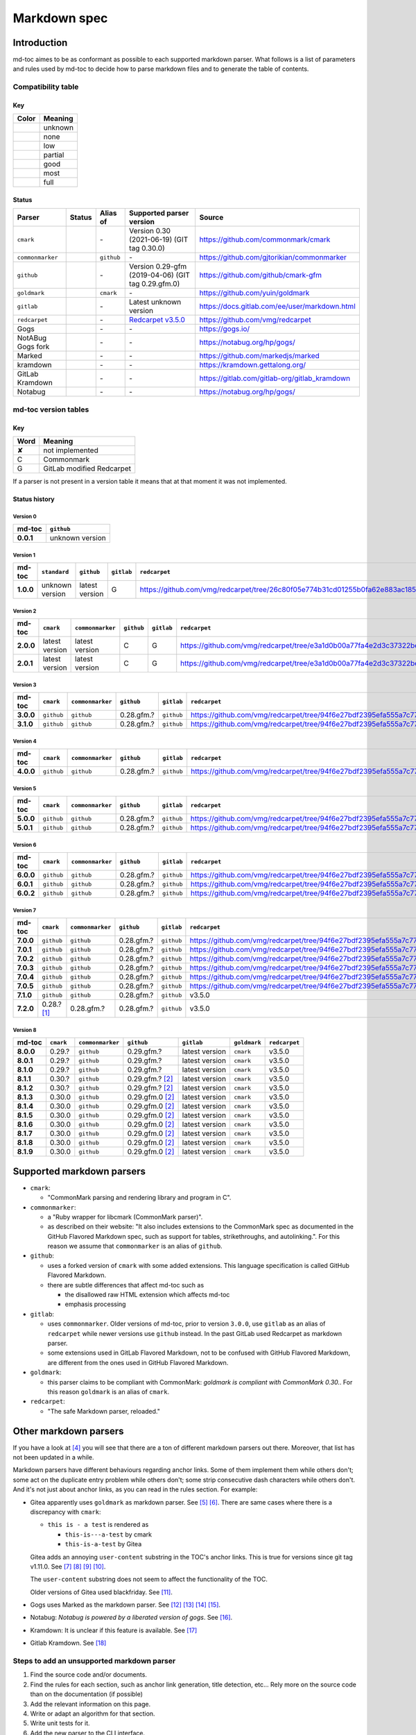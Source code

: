 Markdown spec
=============

Introduction
------------

md-toc aimes to be as conformant as possible to each supported markdown
parser. What follows is a list of parameters and rules used by md-toc to decide
how to parse markdown files and to generate the table of contents.

Compatibility table
```````````````````

.. |unknown| image:: assets/grey.png
    :width: 16
    :height: 16

.. |none| image:: assets/black.png
    :width: 16
    :height: 16

.. |low| image:: assets/red.png
    :width: 16
    :height: 16

.. |partial| image:: assets/orange.png
    :width: 16
    :height: 16

.. |good| image:: assets/yellow.png
    :width: 16
    :height: 16

.. |most| image:: assets/blue.png
    :width: 16
    :height: 16

.. |full| image:: assets/green.png
    :width: 16
    :height: 16

Key
^^^

============    ===========
Color           Meaning
============    ===========
|unknown|       unknown
|none|          none
|low|           low
|partial|       partial
|good|          good
|most|          most
|full|          full
============    ===========

Status
^^^^^^

=======================   =====================   ============   ========================================================================================================  =============================================
Parser                    Status                  Alias of       Supported parser version                                                                                  Source
=======================   =====================   ============   ========================================================================================================  =============================================
``cmark``                 |most|                  \-             Version 0.30 (2021-06-19) (GIT tag 0.30.0)                                                                https://github.com/commonmark/cmark
``commonmarker``          |good|                  ``github``     \-                                                                                                        https://github.com/gjtorikian/commonmarker
``github``                |good|                  \-             Version 0.29-gfm (2019-04-06) (GIT tag 0.29.gfm.0)                                                        https://github.com/github/cmark-gfm
``goldmark``              |most|                  ``cmark``      \-                                                                                                        https://github.com/yuin/goldmark
``gitlab``                |partial|               \-             Latest unknown version                                                                                    https://docs.gitlab.com/ee/user/markdown.html
``redcarpet``             |low|                   \-             `Redcarpet v3.5.0 <https://github.com/vmg/redcarpet/tree/6270d6b4ab6b46ee6bb57a6c0e4b2377c01780ae>`_      https://github.com/vmg/redcarpet
Gogs                      |unknown|               \-             \-                                                                                                        https://gogs.io/
NotABug Gogs fork         |unknown|               \-             \-                                                                                                        https://notabug.org/hp/gogs/
Marked                    |unknown|               \-             \-                                                                                                        https://github.com/markedjs/marked
kramdown                  |unknown|               \-             \-                                                                                                        https://kramdown.gettalong.org/
GitLab Kramdown           |unknown|               \-             \-                                                                                                        https://gitlab.com/gitlab-org/gitlab_kramdown
Notabug                   |unknown|               \-             \-                                                                                                        https://notabug.org/hp/gogs/
=======================   =====================   ============   ========================================================================================================  =============================================

md-toc version tables
`````````````````````

Key
^^^

============    ==============================================================
Word            Meaning
============    ==============================================================
✘               not implemented
C               Commonmark
G               GitLab modified Redcarpet
============    ==============================================================

If a parser is not present in a version table it means that at that moment
it was not implemented.

Status history
^^^^^^^^^^^^^^

Version 0
.........

.. list-table::
   :header-rows: 1
   :stub-columns: 1

   * - md-toc
     - ``github``
   * - 0.0.1
     - unknown version

Version 1
.........

.. list-table::
   :header-rows: 1
   :stub-columns: 1

   * - md-toc
     - ``standard``
     - ``github``
     - ``gitlab``
     - ``redcarpet``

   * - 1.0.0
     - unknown version
     - latest version
     - G
     - |r1|

Version 2
.........

.. list-table::
   :header-rows: 1
   :stub-columns: 1

   * - md-toc
     - ``cmark``
     - ``commonmarker``
     - ``github``
     - ``gitlab``
     - ``redcarpet``

   * - 2.0.0
     - latest version
     - latest version
     - C
     - G
     - |r2|
   * - 2.0.1
     - latest version
     - latest version
     - C
     - G
     - |r2|

Version 3
.........

.. list-table::
   :header-rows: 1
   :stub-columns: 1

   * - md-toc
     - ``cmark``
     - ``commonmarker``
     - ``github``
     - ``gitlab``
     - ``redcarpet``
   * - 3.0.0
     - ``github``
     - ``github``
     - 0.28.gfm.?
     - ``github``
     - |r3|
   * - 3.1.0
     - ``github``
     - ``github``
     - 0.28.gfm.?
     - ``github``
     - |r3|

Version 4
.........

.. list-table::
   :header-rows: 1
   :stub-columns: 1

   * - md-toc
     - ``cmark``
     - ``commonmarker``
     - ``github``
     - ``gitlab``
     - ``redcarpet``

   * - 4.0.0
     - ``github``
     - ``github``
     - 0.28.gfm.?
     - ``github``
     - |r3|

Version 5
.........

.. list-table::
   :header-rows: 1
   :stub-columns: 1

   * - md-toc
     - ``cmark``
     - ``commonmarker``
     - ``github``
     - ``gitlab``
     - ``redcarpet``

   * - 5.0.0
     - ``github``
     - ``github``
     - 0.28.gfm.?
     - ``github``
     - |r3|
   * - 5.0.1
     - ``github``
     - ``github``
     - 0.28.gfm.?
     - ``github``
     - |r3|

Version 6
.........

.. list-table::
   :header-rows: 1
   :stub-columns: 1

   * - md-toc
     - ``cmark``
     - ``commonmarker``
     - ``github``
     - ``gitlab``
     - ``redcarpet``
   * - 6.0.0
     - ``github``
     - ``github``
     - 0.28.gfm.?
     - ``github``
     - |r3|
   * - 6.0.1
     - ``github``
     - ``github``
     - 0.28.gfm.?
     - ``github``
     - |r3|
   * - 6.0.2
     - ``github``
     - ``github``
     - 0.28.gfm.?
     - ``github``
     - |r3|

Version 7
.........

.. list-table::
   :header-rows: 1
   :stub-columns: 1

   * - md-toc
     - ``cmark``
     - ``commonmarker``
     - ``github``
     - ``gitlab``
     - ``redcarpet``
   * - 7.0.0
     - ``github``
     - ``github``
     - 0.28.gfm.?
     - ``github``
     - |r3|
   * - 7.0.1
     - ``github``
     - ``github``
     - 0.28.gfm.?
     - ``github``
     - |r3|
   * - 7.0.2
     - ``github``
     - ``github``
     - 0.28.gfm.?
     - ``github``
     - |r3|
   * - 7.0.3
     - ``github``
     - ``github``
     - 0.28.gfm.?
     - ``github``
     - |r3|
   * - 7.0.4
     - ``github``
     - ``github``
     - 0.28.gfm.?
     - ``github``
     - |r3|
   * - 7.0.5
     - ``github``
     - ``github``
     - 0.28.gfm.?
     - ``github``
     - |r3|
   * - 7.1.0
     - ``github``
     - ``github``
     - 0.28.gfm.?
     - ``github``
     - v3.5.0
   * - 7.2.0
     - 0.28.? [#f1]_
     - 0.28.gfm.?
     - 0.28.gfm.?
     - ``github``
     - v3.5.0

Version 8
.........

.. list-table::
   :header-rows: 1
   :stub-columns: 1

   * - md-toc
     - ``cmark``
     - ``commonmarker``
     - ``github``
     - ``gitlab``
     - ``goldmark``
     - ``redcarpet``
   * - 8.0.0
     - 0.29.?
     - ``github``
     - 0.29.gfm.?
     - latest version
     - ``cmark``
     - v3.5.0
   * - 8.0.1
     - 0.29.?
     - ``github``
     - 0.29.gfm.?
     - latest version
     - ``cmark``
     - v3.5.0
   * - 8.1.0
     - 0.29.?
     - ``github``
     - 0.29.gfm.?
     - latest version
     - ``cmark``
     - v3.5.0
   * - 8.1.1
     - 0.30.?
     - ``github``
     - 0.29.gfm.? [#f2]_
     - latest version
     - ``cmark``
     - v3.5.0
   * - 8.1.2
     - 0.30.?
     - ``github``
     - 0.29.gfm.? [#f2]_
     - latest version
     - ``cmark``
     - v3.5.0
   * - 8.1.3
     - 0.30.0
     - ``github``
     - 0.29.gfm.0 [#f2]_
     - latest version
     - ``cmark``
     - v3.5.0
   * - 8.1.4
     - 0.30.0
     - ``github``
     - 0.29.gfm.0 [#f2]_
     - latest version
     - ``cmark``
     - v3.5.0
   * - 8.1.5
     - 0.30.0
     - ``github``
     - 0.29.gfm.0 [#f2]_
     - latest version
     - ``cmark``
     - v3.5.0
   * - 8.1.6
     - 0.30.0
     - ``github``
     - 0.29.gfm.0 [#f2]_
     - latest version
     - ``cmark``
     - v3.5.0
   * - 8.1.7
     - 0.30.0
     - ``github``
     - 0.29.gfm.0 [#f2]_
     - latest version
     - ``cmark``
     - v3.5.0
   * - 8.1.8
     - 0.30.0
     - ``github``
     - 0.29.gfm.0 [#f2]_
     - latest version
     - ``cmark``
     - v3.5.0
   * - 8.1.9
     - 0.30.0
     - ``github``
     - 0.29.gfm.0 [#f2]_
     - latest version
     - ``cmark``
     - v3.5.0


.. |r1| replace:: https://github.com/vmg/redcarpet/tree/26c80f05e774b31cd01255b0fa62e883ac185bf3
.. |r2| replace:: https://github.com/vmg/redcarpet/tree/e3a1d0b00a77fa4e2d3c37322bea66b82085486f
.. |r3| replace:: https://github.com/vmg/redcarpet/tree/94f6e27bdf2395efa555a7c772a3d8b70fb84346

Supported markdown parsers
--------------------------

- ``cmark``:

  - "CommonMark parsing and rendering library and program in C".

- ``commonmarker``:

  - a "Ruby wrapper for libcmark (CommonMark parser)".

  - as described on their website: "It also includes extensions to
    the CommonMark spec as documented in the GitHub Flavored Markdown spec,
    such as support for tables, strikethroughs, and autolinking.". For this
    reason we assume that ``commonmarker`` is an alias of ``github``.

- ``github``:

  - uses a forked version of ``cmark`` with some added extensions.
    This language specification is called GitHub Flavored Markdown.

  - there are subtle differences that affect md-toc such as

    - the disallowed raw HTML extension which affects md-toc
    - emphasis processing

- ``gitlab``:

  - uses ``commonmarker``. Older versions of md-toc, prior to
    version ``3.0.0``, use ``gitlab`` as an alias of ``redcarpet`` while
    newer versions use ``github`` instead. In the past GitLab used
    Redcarpet as markdown parser.

  - some extensions used in GitLab Flavored Markdown, not to be confused
    with GitHub Flavored Markdown, are different from the ones used in GitHub Flavored Markdown.

  .. seealso::

     - _`Documentation Style Guide | GitLab - Documentation is the single source of truth (SSOT)` [#f3]_

- ``goldmark``:

  - this parser claims to be compliant with CommonMark: `goldmark is compliant with CommonMark 0.30.`.
    For this reason ``goldmark`` is an alias of ``cmark``.

- ``redcarpet``:

  - "The safe Markdown parser, reloaded."

Other markdown parsers
----------------------

If you have a look at [#f4]_
you will see that there are a ton of different markdown parsers out there.
Moreover, that list has not been updated in a while.

Markdown parsers have different behaviours regarding anchor links. Some of them
implement them while others don't; some act on the duplicate entry problem
while others don't; some strip consecutive dash characters while others don't.
And it's not just about anchor links, as you can read in the rules section.
For example:

- Gitea apparently uses ``goldmark`` as markdown parser. See [#f5]_ [#f6]_.
  There are same cases where there is a discrepancy with ``cmark``:

  - ``this is - a test`` is rendered as

    - ``this-is---a-test`` by cmark
    - ``this-is-a-test`` by Gitea

  Gitea adds an annoying ``user-content`` substring in the TOC's anchor links. This is true
  for versions since git tag v1.11.0. See [#f7]_ [#f8]_ [#f9]_ [#f10]_.

  The ``user-content`` substring does not seem to affect the functionality of the TOC.

  Older versions of Gitea used blackfriday. See [#f11]_.
- Gogs uses Marked as the markdown parser. See [#f12]_ [#f13]_ [#f14]_ [#f15]_.
- Notabug: *Notabug is powered by a liberated version of gogs*. See [#f16]_.
- Kramdown: It is unclear if this feature is available. See [#f17]_
- Gitlab Kramdown. See [#f18]_

Steps to add an unsupported markdown parser
```````````````````````````````````````````

1. Find the source code and/or documents.
2. Find the rules for each section, such as anchor link generation, title
   detection, etc... Rely more on the source code than on the documentation (if
   possible)
3. Add the relevant information on this page.
4. Write or adapt an algorithm for that section.
5. Write unit tests for it.
6. Add the new parser to the CLI interface.

.. rubric:: Footnotes

.. [#f1] used alias ``github``
.. [#f2] when this md-toc version was released GFM still needed to catch up with cmark
.. [#f3] https://docs.gitlab.com/ee/development/documentation/styleguide/#documentation-is-the-single-source-of-truth-ssot
.. [#f4] https://www.w3.org/community/markdown/wiki/MarkdownImplementations
.. [#f5] https://github.com/go-gitea/gitea
.. [#f6] https://github.com/go-gitea/gitea/blob/71aca93decc10253133dcd77b64dae5d311d7163/modules/markup/markdown/goldmark.go
.. [#f7] https://github.com/go-gitea/gitea/blob/71aca93decc10253133dcd77b64dae5d311d7163/modules/markup/markdown/goldmark.go#L230
.. [#f8] https://github.com/go-gitea/gitea/issues/12062
.. [#f9] https://github.com/go-gitea/gitea/pull/11903
.. [#f10] https://github.com/go-gitea/gitea/pull/12805
.. [#f11] https://github.com/go-gitea/gitea/blob/2a03e96bceadfcc5e18bd61e755980ee72dcdb15/modules/markup/markdown/markdown.go
.. [#f12] https://gogs.io/docs
.. [#f13] https://github.com/chjj/marked
.. [#f14] https://github.com/chjj/marked/issues/981
.. [#f15] https://github.com/chjj/marked/search?q=anchor&type=Issues&utf8=%E2%9C%93
.. [#f16] https://github.com/gettalong/kramdown/search?q=anchor&type=Issues&utf8=%E2%9C%93
.. [#f17] https://github.com/gettalong/kramdown/search?q=anchor&type=Issues&utf8=%E2%9C%93
.. [#f18] https://gitlab.com/gitlab-org/gitlab_kramdown/-/blob/master/lib/gitlab_kramdown/parser/header.rb
